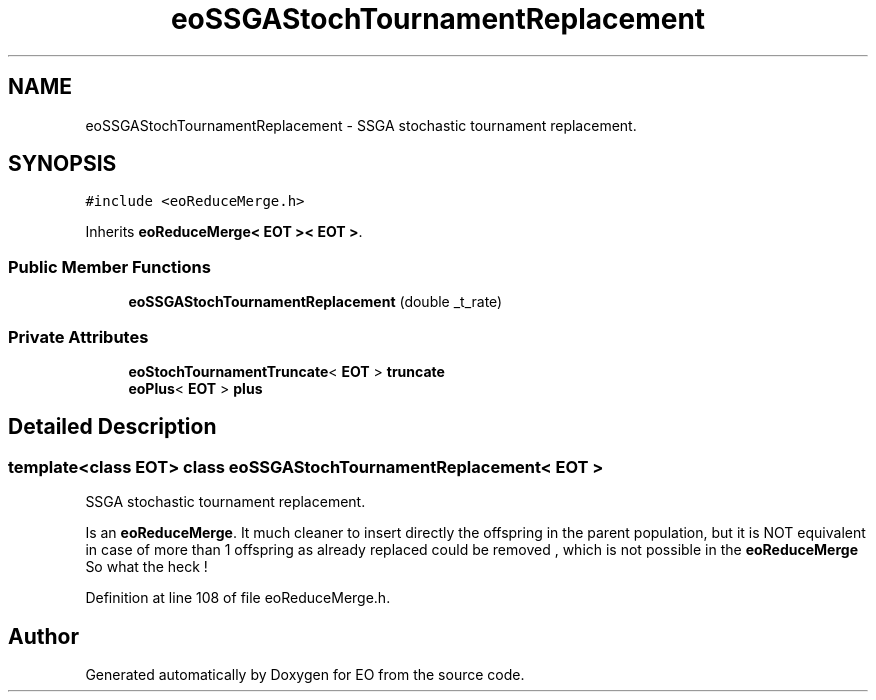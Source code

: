 .TH "eoSSGAStochTournamentReplacement" 3 "19 Oct 2006" "Version 0.9.4-cvs" "EO" \" -*- nroff -*-
.ad l
.nh
.SH NAME
eoSSGAStochTournamentReplacement \- SSGA stochastic tournament replacement.  

.PP
.SH SYNOPSIS
.br
.PP
\fC#include <eoReduceMerge.h>\fP
.PP
Inherits \fBeoReduceMerge< EOT >< EOT >\fP.
.PP
.SS "Public Member Functions"

.in +1c
.ti -1c
.RI "\fBeoSSGAStochTournamentReplacement\fP (double _t_rate)"
.br
.in -1c
.SS "Private Attributes"

.in +1c
.ti -1c
.RI "\fBeoStochTournamentTruncate\fP< \fBEOT\fP > \fBtruncate\fP"
.br
.ti -1c
.RI "\fBeoPlus\fP< \fBEOT\fP > \fBplus\fP"
.br
.in -1c
.SH "Detailed Description"
.PP 

.SS "template<class EOT> class eoSSGAStochTournamentReplacement< EOT >"
SSGA stochastic tournament replacement. 

Is an \fBeoReduceMerge\fP. It much cleaner to insert directly the offspring in the parent population, but it is NOT equivalent in case of more than 1 offspring as already replaced could be removed , which is not possible in the \fBeoReduceMerge\fP So what the heck ! 
.PP
Definition at line 108 of file eoReduceMerge.h.

.SH "Author"
.PP 
Generated automatically by Doxygen for EO from the source code.
